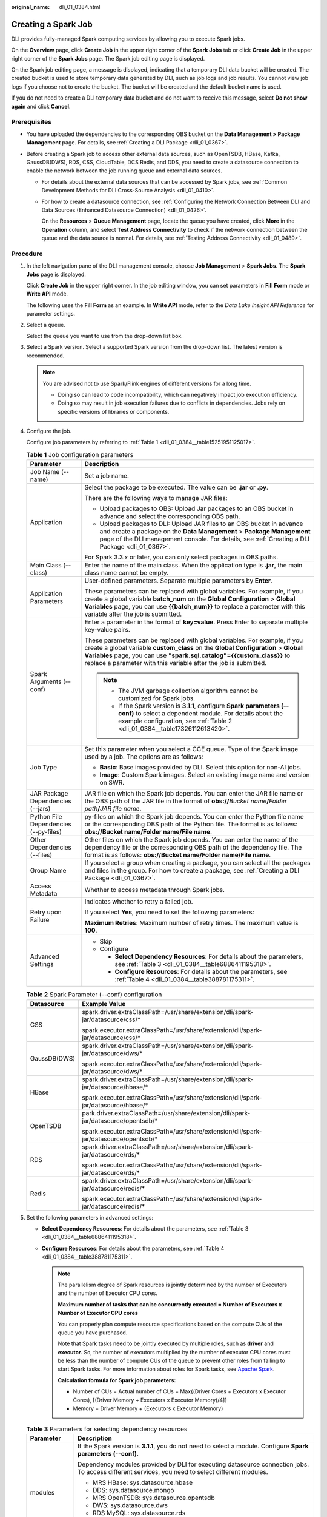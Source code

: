 :original_name: dli_01_0384.html

.. _dli_01_0384:

Creating a Spark Job
====================

DLI provides fully-managed Spark computing services by allowing you to execute Spark jobs.

On the **Overview** page, click **Create Job** in the upper right corner of the **Spark Jobs** tab or click **Create Job** in the upper right corner of the **Spark Jobs** page. The Spark job editing page is displayed.

On the Spark job editing page, a message is displayed, indicating that a temporary DLI data bucket will be created. The created bucket is used to store temporary data generated by DLI, such as job logs and job results. You cannot view job logs if you choose not to create the bucket. The bucket will be created and the default bucket name is used.

If you do not need to create a DLI temporary data bucket and do not want to receive this message, select **Do not show again** and click **Cancel**.

Prerequisites
-------------

-  You have uploaded the dependencies to the corresponding OBS bucket on the **Data Management > Package Management** page. For details, see :ref:`Creating a DLI Package <dli_01_0367>`.
-  Before creating a Spark job to access other external data sources, such as OpenTSDB, HBase, Kafka, GaussDB(DWS), RDS, CSS, CloudTable, DCS Redis, and DDS, you need to create a datasource connection to enable the network between the job running queue and external data sources.

   -  For details about the external data sources that can be accessed by Spark jobs, see :ref:`Common Development Methods for DLI Cross-Source Analysis <dli_01_0410>`.

   -  For how to create a datasource connection, see :ref:`Configuring the Network Connection Between DLI and Data Sources (Enhanced Datasource Connection) <dli_01_0426>`.

      On the **Resources** > **Queue Management** page, locate the queue you have created, click **More** in the **Operation** column, and select **Test Address Connectivity** to check if the network connection between the queue and the data source is normal. For details, see :ref:`Testing Address Connectivity <dli_01_0489>`.

Procedure
---------

#. In the left navigation pane of the DLI management console, choose **Job Management** > **Spark Jobs**. The **Spark Jobs** page is displayed.

   Click **Create Job** in the upper right corner. In the job editing window, you can set parameters in **Fill Form** mode or **Write API** mode.

   The following uses the **Fill Form** as an example. In **Write API** mode, refer to the *Data Lake Insight API Reference* for parameter settings.

2. Select a queue.

   Select the queue you want to use from the drop-down list box.

3. Select a Spark version. Select a supported Spark version from the drop-down list. The latest version is recommended.

   .. note::

      You are advised not to use Spark/Flink engines of different versions for a long time.

      -  Doing so can lead to code incompatibility, which can negatively impact job execution efficiency.
      -  Doing so may result in job execution failures due to conflicts in dependencies. Jobs rely on specific versions of libraries or components.

4. Configure the job.

   Configure job parameters by referring to :ref:`Table 1 <dli_01_0384__table15251951125017>`.

   .. _dli_01_0384__table15251951125017:

   .. table:: **Table 1** Job configuration parameters

      +---------------------------------------+---------------------------------------------------------------------------------------------------------------------------------------------------------------------------------------------------------------------------------------------------------------------------------------------------------------+
      | Parameter                             | Description                                                                                                                                                                                                                                                                                                   |
      +=======================================+===============================================================================================================================================================================================================================================================================================================+
      | Job Name (--name)                     | Set a job name.                                                                                                                                                                                                                                                                                               |
      +---------------------------------------+---------------------------------------------------------------------------------------------------------------------------------------------------------------------------------------------------------------------------------------------------------------------------------------------------------------+
      | Application                           | Select the package to be executed. The value can be **.jar** or **.py**.                                                                                                                                                                                                                                      |
      |                                       |                                                                                                                                                                                                                                                                                                               |
      |                                       | There are the following ways to manage JAR files:                                                                                                                                                                                                                                                             |
      |                                       |                                                                                                                                                                                                                                                                                                               |
      |                                       | -  Upload packages to OBS: Upload Jar packages to an OBS bucket in advance and select the corresponding OBS path.                                                                                                                                                                                             |
      |                                       | -  Upload packages to DLI: Upload JAR files to an OBS bucket in advance and create a package on the **Data Management** > **Package Management** page of the DLI management console. For details, see :ref:`Creating a DLI Package <dli_01_0367>`.                                                            |
      |                                       |                                                                                                                                                                                                                                                                                                               |
      |                                       | For Spark 3.3.\ *x* or later, you can only select packages in OBS paths.                                                                                                                                                                                                                                      |
      +---------------------------------------+---------------------------------------------------------------------------------------------------------------------------------------------------------------------------------------------------------------------------------------------------------------------------------------------------------------+
      | Main Class (--class)                  | Enter the name of the main class. When the application type is **.jar**, the main class name cannot be empty.                                                                                                                                                                                                 |
      +---------------------------------------+---------------------------------------------------------------------------------------------------------------------------------------------------------------------------------------------------------------------------------------------------------------------------------------------------------------+
      | Application Parameters                | User-defined parameters. Separate multiple parameters by **Enter**.                                                                                                                                                                                                                                           |
      |                                       |                                                                                                                                                                                                                                                                                                               |
      |                                       | These parameters can be replaced with global variables. For example, if you create a global variable **batch_num** on the **Global Configuration** > **Global Variables** page, you can use **{{batch_num}}** to replace a parameter with this variable after the job is submitted.                           |
      +---------------------------------------+---------------------------------------------------------------------------------------------------------------------------------------------------------------------------------------------------------------------------------------------------------------------------------------------------------------+
      | Spark Arguments (--conf)              | Enter a parameter in the format of **key=value**. Press Enter to separate multiple key-value pairs.                                                                                                                                                                                                           |
      |                                       |                                                                                                                                                                                                                                                                                                               |
      |                                       | These parameters can be replaced with global variables. For example, if you create a global variable **custom_class** on the **Global Configuration** > **Global Variables** page, you can use **"spark.sql.catalog"={{custom_class}}** to replace a parameter with this variable after the job is submitted. |
      |                                       |                                                                                                                                                                                                                                                                                                               |
      |                                       | .. note::                                                                                                                                                                                                                                                                                                     |
      |                                       |                                                                                                                                                                                                                                                                                                               |
      |                                       |    -  The JVM garbage collection algorithm cannot be customized for Spark jobs.                                                                                                                                                                                                                               |
      |                                       |    -  If the Spark version is **3.1.1**, configure **Spark parameters (--conf)** to select a dependent module. For details about the example configuration, see :ref:`Table 2 <dli_01_0384__table17326112613420>`.                                                                                            |
      +---------------------------------------+---------------------------------------------------------------------------------------------------------------------------------------------------------------------------------------------------------------------------------------------------------------------------------------------------------------+
      | Job Type                              | Set this parameter when you select a CCE queue. Type of the Spark image used by a job. The options are as follows:                                                                                                                                                                                            |
      |                                       |                                                                                                                                                                                                                                                                                                               |
      |                                       | -  **Basic**: Base images provided by DLI. Select this option for non-AI jobs.                                                                                                                                                                                                                                |
      |                                       | -  **Image**: Custom Spark images. Select an existing image name and version on SWR.                                                                                                                                                                                                                          |
      +---------------------------------------+---------------------------------------------------------------------------------------------------------------------------------------------------------------------------------------------------------------------------------------------------------------------------------------------------------------+
      | JAR Package Dependencies (--jars)     | JAR file on which the Spark job depends. You can enter the JAR file name or the OBS path of the JAR file in the format of **obs://**\ *Bucket name*\ **/**\ *Folder path*\ **/**\ *JAR file name*.                                                                                                            |
      +---------------------------------------+---------------------------------------------------------------------------------------------------------------------------------------------------------------------------------------------------------------------------------------------------------------------------------------------------------------+
      | Python File Dependencies (--py-files) | py-files on which the Spark job depends. You can enter the Python file name or the corresponding OBS path of the Python file. The format is as follows: **obs://Bucket name/Folder name/File name**.                                                                                                          |
      +---------------------------------------+---------------------------------------------------------------------------------------------------------------------------------------------------------------------------------------------------------------------------------------------------------------------------------------------------------------+
      | Other Dependencies (--files)          | Other files on which the Spark job depends. You can enter the name of the dependency file or the corresponding OBS path of the dependency file. The format is as follows: **obs://Bucket name/Folder name/File name**.                                                                                        |
      +---------------------------------------+---------------------------------------------------------------------------------------------------------------------------------------------------------------------------------------------------------------------------------------------------------------------------------------------------------------+
      | Group Name                            | If you select a group when creating a package, you can select all the packages and files in the group. For how to create a package, see :ref:`Creating a DLI Package <dli_01_0367>`.                                                                                                                          |
      +---------------------------------------+---------------------------------------------------------------------------------------------------------------------------------------------------------------------------------------------------------------------------------------------------------------------------------------------------------------+
      | Access Metadata                       | Whether to access metadata through Spark jobs.                                                                                                                                                                                                                                                                |
      +---------------------------------------+---------------------------------------------------------------------------------------------------------------------------------------------------------------------------------------------------------------------------------------------------------------------------------------------------------------+
      | Retry upon Failure                    | Indicates whether to retry a failed job.                                                                                                                                                                                                                                                                      |
      |                                       |                                                                                                                                                                                                                                                                                                               |
      |                                       | If you select **Yes**, you need to set the following parameters:                                                                                                                                                                                                                                              |
      |                                       |                                                                                                                                                                                                                                                                                                               |
      |                                       | **Maximum Retries**: Maximum number of retry times. The maximum value is **100**.                                                                                                                                                                                                                             |
      +---------------------------------------+---------------------------------------------------------------------------------------------------------------------------------------------------------------------------------------------------------------------------------------------------------------------------------------------------------------+
      | Advanced Settings                     | -  Skip                                                                                                                                                                                                                                                                                                       |
      |                                       | -  Configure                                                                                                                                                                                                                                                                                                  |
      |                                       |                                                                                                                                                                                                                                                                                                               |
      |                                       |    -  **Select Dependency Resources**: For details about the parameters, see :ref:`Table 3 <dli_01_0384__table6886411195318>`.                                                                                                                                                                                |
      |                                       |    -  **Configure Resources**: For details about the parameters, see :ref:`Table 4 <dli_01_0384__table388781175311>`.                                                                                                                                                                                         |
      +---------------------------------------+---------------------------------------------------------------------------------------------------------------------------------------------------------------------------------------------------------------------------------------------------------------------------------------------------------------+

   .. _dli_01_0384__table17326112613420:

   .. table:: **Table 2** Spark Parameter (--conf) configuration

      +-----------------------------------+-----------------------------------------------------------------------------------------+
      | Datasource                        | Example Value                                                                           |
      +===================================+=========================================================================================+
      | CSS                               | spark.driver.extraClassPath=/usr/share/extension/dli/spark-jar/datasource/css/\*        |
      |                                   |                                                                                         |
      |                                   | spark.executor.extraClassPath=/usr/share/extension/dli/spark-jar/datasource/css/\*      |
      +-----------------------------------+-----------------------------------------------------------------------------------------+
      | GaussDB(DWS)                      | spark.driver.extraClassPath=/usr/share/extension/dli/spark-jar/datasource/dws/\*        |
      |                                   |                                                                                         |
      |                                   | spark.executor.extraClassPath=/usr/share/extension/dli/spark-jar/datasource/dws/\*      |
      +-----------------------------------+-----------------------------------------------------------------------------------------+
      | HBase                             | spark.driver.extraClassPath=/usr/share/extension/dli/spark-jar/datasource/hbase/\*      |
      |                                   |                                                                                         |
      |                                   | spark.executor.extraClassPath=/usr/share/extension/dli/spark-jar/datasource/hbase/\*    |
      +-----------------------------------+-----------------------------------------------------------------------------------------+
      | OpenTSDB                          | park.driver.extraClassPath=/usr/share/extension/dli/spark-jar/datasource/opentsdb/\*    |
      |                                   |                                                                                         |
      |                                   | spark.executor.extraClassPath=/usr/share/extension/dli/spark-jar/datasource/opentsdb/\* |
      +-----------------------------------+-----------------------------------------------------------------------------------------+
      | RDS                               | spark.driver.extraClassPath=/usr/share/extension/dli/spark-jar/datasource/rds/\*        |
      |                                   |                                                                                         |
      |                                   | spark.executor.extraClassPath=/usr/share/extension/dli/spark-jar/datasource/rds/\*      |
      +-----------------------------------+-----------------------------------------------------------------------------------------+
      | Redis                             | spark.driver.extraClassPath=/usr/share/extension/dli/spark-jar/datasource/redis/\*      |
      |                                   |                                                                                         |
      |                                   | spark.executor.extraClassPath=/usr/share/extension/dli/spark-jar/datasource/redis/\*    |
      +-----------------------------------+-----------------------------------------------------------------------------------------+

5. Set the following parameters in advanced settings:

   -  **Select Dependency Resources**: For details about the parameters, see :ref:`Table 3 <dli_01_0384__table6886411195318>`.
   -  **Configure Resources**: For details about the parameters, see :ref:`Table 4 <dli_01_0384__table388781175311>`.

      .. note::

         The parallelism degree of Spark resources is jointly determined by the number of Executors and the number of Executor CPU cores.

         **Maximum number of tasks that can be concurrently executed = Number of Executors x Number of Executor CPU cores**

         You can properly plan compute resource specifications based on the compute CUs of the queue you have purchased.

         Note that Spark tasks need to be jointly executed by multiple roles, such as **driver** and **executor**. So, the number of executors multiplied by the number of executor CPU cores must be less than the number of compute CUs of the queue to prevent other roles from failing to start Spark tasks. For more information about roles for Spark tasks, see `Apache Spark <https://spark.apache.org/>`__.

         **Calculation formula for Spark job parameters:**

         -  Number of CUs = Actual number of CUs = Max{(Driver Cores + Executors x Executor Cores), [(Driver Memory + Executors x Executor Memory)/4]}
         -  Memory = Driver Memory + (Executors x Executor Memory)

   .. _dli_01_0384__table6886411195318:

   .. table:: **Table 3** Parameters for selecting dependency resources

      +-----------------------------------+--------------------------------------------------------------------------------------------------------------------------------------------------+
      | Parameter                         | Description                                                                                                                                      |
      +===================================+==================================================================================================================================================+
      | modules                           | If the Spark version is **3.1.1**, you do not need to select a module. Configure **Spark parameters (--conf)**.                                  |
      |                                   |                                                                                                                                                  |
      |                                   | Dependency modules provided by DLI for executing datasource connection jobs. To access different services, you need to select different modules. |
      |                                   |                                                                                                                                                  |
      |                                   | -  MRS HBase: sys.datasource.hbase                                                                                                               |
      |                                   | -  DDS: sys.datasource.mongo                                                                                                                     |
      |                                   | -  MRS OpenTSDB: sys.datasource.opentsdb                                                                                                         |
      |                                   | -  DWS: sys.datasource.dws                                                                                                                       |
      |                                   | -  RDS MySQL: sys.datasource.rds                                                                                                                 |
      |                                   | -  RDS PostGre: sys.datasource.rds                                                                                                               |
      |                                   | -  DCS: sys.datasource.redis                                                                                                                     |
      |                                   | -  CSS: sys.datasource.css                                                                                                                       |
      +-----------------------------------+--------------------------------------------------------------------------------------------------------------------------------------------------+
      | Resource Package                  | JAR package on which the Spark job depends.                                                                                                      |
      +-----------------------------------+--------------------------------------------------------------------------------------------------------------------------------------------------+

   .. _dli_01_0384__table388781175311:

   .. table:: **Table 4** Resource specification parameters

      +-----------------------------------+-------------------------------------------------------------------------------------------------------------------------------------------------+
      | Parameter                         | Description                                                                                                                                     |
      +===================================+=================================================================================================================================================+
      | Resource Specifications           | Select a resource specification from the drop-down list box. The system provides three resource specification options for you to choose from.   |
      |                                   |                                                                                                                                                 |
      |                                   | Resource specifications involve the following parameters:                                                                                       |
      |                                   |                                                                                                                                                 |
      |                                   | -  Executor Memory                                                                                                                              |
      |                                   | -  Executor Cores                                                                                                                               |
      |                                   | -  Executors                                                                                                                                    |
      |                                   | -  Driver Cores                                                                                                                                 |
      |                                   | -  Driver Memory                                                                                                                                |
      |                                   |                                                                                                                                                 |
      |                                   | If modified, your modified settings of the items are used.                                                                                      |
      +-----------------------------------+-------------------------------------------------------------------------------------------------------------------------------------------------+
      | Executor Memory                   | Customize the configuration item based on the selected resource specifications.                                                                 |
      |                                   |                                                                                                                                                 |
      |                                   | Memory of each Executor. It is recommended that the ratio of Executor CPU cores to Executor memory be 1:4.                                      |
      +-----------------------------------+-------------------------------------------------------------------------------------------------------------------------------------------------+
      | Executor Cores                    | Number of CPU cores of each Executor applied for by Spark jobs, which determines the capability of each Executor to execute tasks concurrently. |
      +-----------------------------------+-------------------------------------------------------------------------------------------------------------------------------------------------+
      | Executors                         | Number of Executors applied for by a Spark job                                                                                                  |
      +-----------------------------------+-------------------------------------------------------------------------------------------------------------------------------------------------+
      | Driver Cores                      | Number of CPU cores of the driver                                                                                                               |
      +-----------------------------------+-------------------------------------------------------------------------------------------------------------------------------------------------+
      | Driver Memory                     | Driver memory size. It is recommended that the ratio of the number of driver CPU cores to the driver memory be 1:4.                             |
      +-----------------------------------+-------------------------------------------------------------------------------------------------------------------------------------------------+

6. Click **Execute** in the upper right corner of the Spark job editing page.

   After the message "Batch processing job submitted successfully" is displayed, you can view the status and logs of the submitted job on the **Spark Jobs** page.
